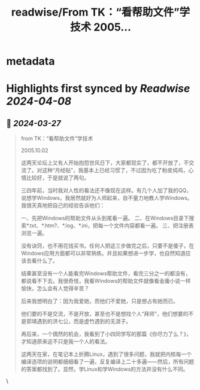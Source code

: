 :PROPERTIES:
:title: readwise/From TK：“看帮助文件”学技术 2005...
:END:


* metadata
:PROPERTIES:
:author: [[henices on Twitter]]
:full-title: "From TK：“看帮助文件”学技术 2005..."
:category: [[tweets]]
:url: https://twitter.com/henices/status/1772855775683133443
:image-url: https://pbs.twimg.com/profile_images/1553267213410349056/quQySPWc.jpg
:END:

* Highlights first synced by [[Readwise]] [[2024-04-08]]
** 📌 [[2024-03-27]]
#+BEGIN_QUOTE
from TK：“看帮助文件”学技术

2005.10.02

这两天论坛上又有人开始抱怨世风日下，大家都现实了，都不开放了，不交流了。对这种“月经贴”，我基本上已经习惯了，不过因为吃了粉皮炖鸡，心情比较好，于是就说了两句。

三四年前，当时我对人性的看法还不像现在这样。有几个人加了我的QQ，说想学Windows，我居然就好为人师起来，自不量力地教人学Windows。我很天真地把自己的经验告诉他们：

一、先把Windows的帮助文件从头到尾看一遍。
二、在Windows目录下搜索*.txt、*.htm?、*.log、*.ini，把每一个文件内容都看一遍。
三、把注册表浏览一遍。

没有诀窍，也不用花钱买书。任何人把这三步做完之后，只要不是傻子，在Windows应用方面都可以非常熟练。并且如果想进一步学，也自然知道应该去看什么了。

结果甚至没有一个人能看完Windows帮助文件，看完三分之一的都没有，都说看不下去。我很奇怪，我看Windows的帮助文件就像看金庸小说一样愉快，怎么会有人觉得辛苦？

后来我想明白了：因为我爱她，而他们不爱她，只是想占有她而已。

他们要的不是交流，不是开放，甚至也不是想找个人“拜师”，他们想要的不是郭靖遇到的洪七公，而是虚竹遇到的无涯子。

再后来，一个偶然的机会，我看到了小四同学写的那篇《你尽力了么？》，才知道原来这不只是我一个人的看法。

这两天在家，在笔记本上折腾Linux，遇到了很多问题，我就把内核每一个编译选项的说明都细细看了一遍，反复编译上二十多遍——然后，所有问题的答案都找到了。显然，学Linux和学Windows的方法并没有什么不同。 
#+END_QUOTE\